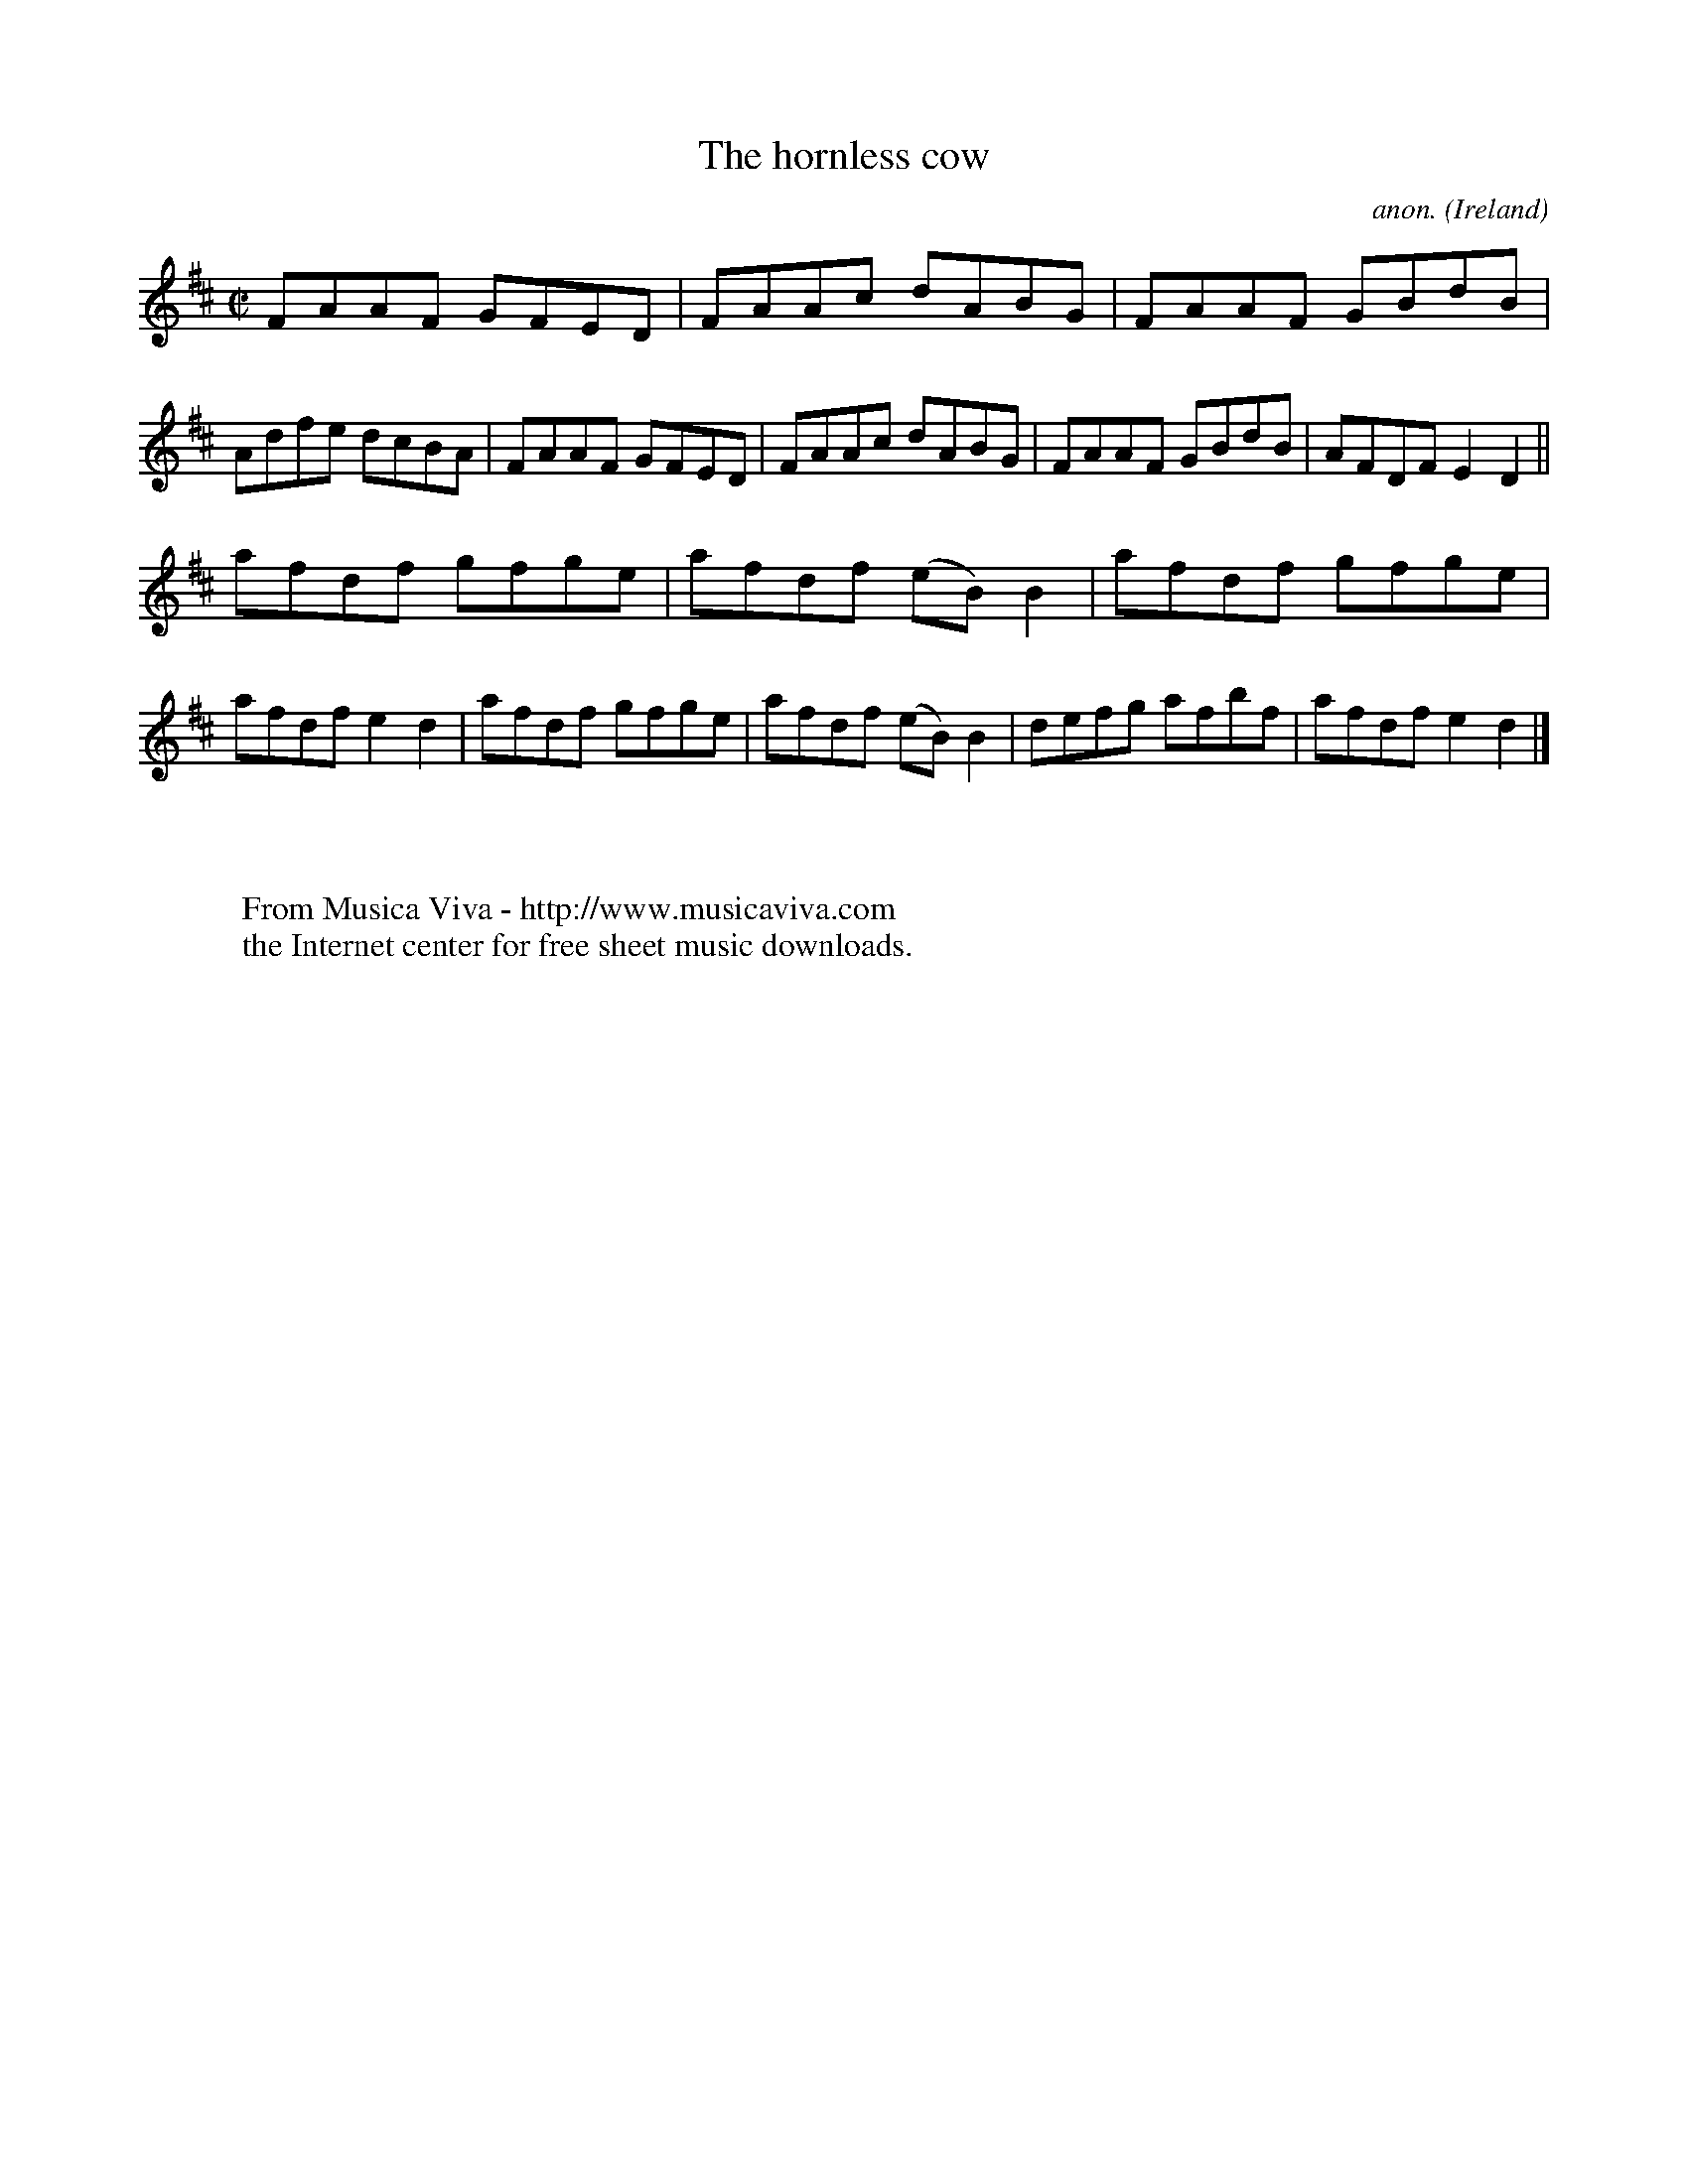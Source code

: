 X:686
T:The hornless cow
C:anon.
O:Ireland
B:Francis O'Neill: "The Dance Music of Ireland" (1907) no. 686
R:Reel
Z:Transcribed by Frank Nordberg - http://www.musicaviva.com
F:http://www.musicaviva.com/abc/tunes/ireland/oneill-1001/0686/oneill-1001-0686-1.abc
M:C|
L:1/8
K:D
FAAF GFED|FAAc dABG|FAAF GBdB|Adfe dcBA|FAAF GFED|FAAc dABG|FAAF GBdB|AFDF E2D2||
afdf gfge|afdf (eB)B2|afdf gfge|afdf e2d2|afdf gfge|afdf (eB)B2|defg afbf|afdf e2d2|]
W:
W:
W:  From Musica Viva - http://www.musicaviva.com
W:  the Internet center for free sheet music downloads.
